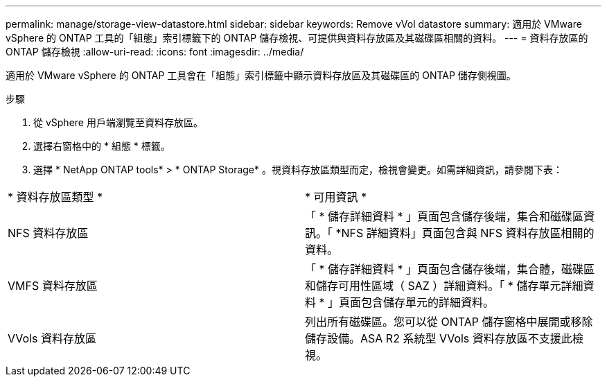 ---
permalink: manage/storage-view-datastore.html 
sidebar: sidebar 
keywords: Remove vVol datastore 
summary: 適用於 VMware vSphere 的 ONTAP 工具的「組態」索引標籤下的 ONTAP 儲存檢視、可提供與資料存放區及其磁碟區相關的資料。 
---
= 資料存放區的 ONTAP 儲存檢視
:allow-uri-read: 
:icons: font
:imagesdir: ../media/


[role="lead"]
適用於 VMware vSphere 的 ONTAP 工具會在「組態」索引標籤中顯示資料存放區及其磁碟區的 ONTAP 儲存側視圖。

.步驟
. 從 vSphere 用戶端瀏覽至資料存放區。
. 選擇右窗格中的 * 組態 * 標籤。
. 選擇 * NetApp ONTAP tools* > * ONTAP Storage* 。視資料存放區類型而定，檢視會變更。如需詳細資訊，請參閱下表：


|===


| * 資料存放區類型 * | * 可用資訊 * 


| NFS 資料存放區 | 「 * 儲存詳細資料 * 」頁面包含儲存後端，集合和磁碟區資訊。「 *NFS 詳細資料」頁面包含與 NFS 資料存放區相關的資料。 


| VMFS 資料存放區 | 「 * 儲存詳細資料 * 」頁面包含儲存後端，集合體，磁碟區和儲存可用性區域（ SAZ ）詳細資料。「 * 儲存單元詳細資料 * 」頁面包含儲存單元的詳細資料。 


| VVols 資料存放區 | 列出所有磁碟區。您可以從 ONTAP 儲存窗格中展開或移除儲存設備。ASA R2 系統型 VVols 資料存放區不支援此檢視。 
|===